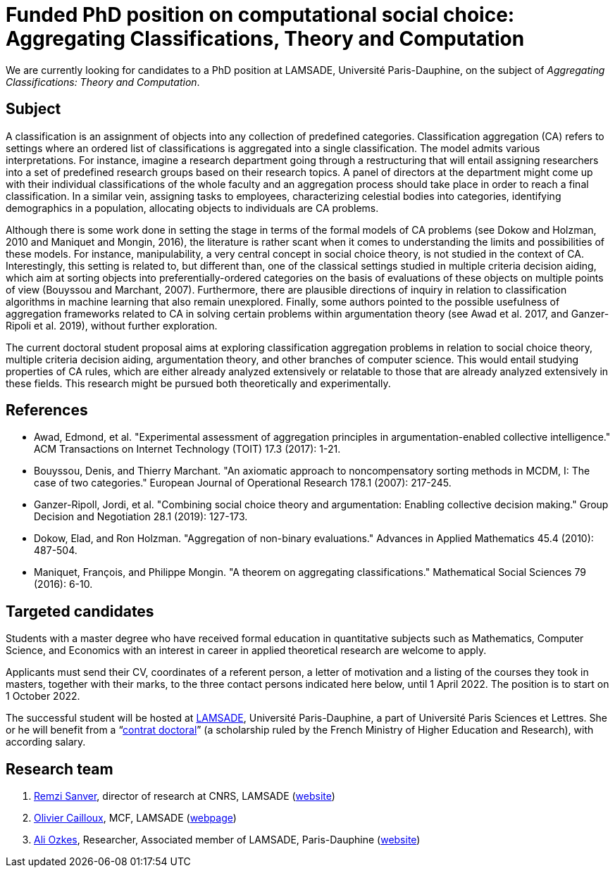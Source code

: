 = Funded PhD position on computational social choice: Aggregating Classifications, Theory and Computation

We are currently looking for candidates to a PhD position at LAMSADE, Université Paris-Dauphine, on the subject of _Aggregating Classifications: Theory and Computation_.

== Subject
A classification is an assignment of objects into any collection of predefined categories. Classification aggregation (CA) refers to settings where an ordered list of classifications is aggregated into a single classification. The model admits various interpretations. For instance, imagine a research department going through a restructuring that will entail assigning researchers into a set of predefined research groups based on their research topics. A panel of directors at the department might come up with their individual classifications of the whole faculty and an aggregation process should take place in order to reach a final classification. In a similar vein, assigning tasks to employees, characterizing celestial bodies into categories, identifying demographics in a population, allocating objects to individuals are CA problems. 

Although there is some work done in setting the stage in terms of the formal models of CA problems (see Dokow and Holzman, 2010 and Maniquet and Mongin, 2016), the literature is rather scant when it comes to understanding the limits and possibilities of these models. For instance, manipulability, a very central concept in social choice theory, is not studied in the context of CA. Interestingly, this setting is related to, but different than, one of the classical settings studied in multiple criteria decision aiding, which aim at sorting objects into preferentially-ordered categories on the basis of evaluations of these objects on multiple points of view (Bouyssou and Marchant, 2007). Furthermore, there are plausible directions of inquiry in relation to classification algorithms in machine learning that also remain unexplored. Finally, some authors pointed to the possible usefulness of aggregation frameworks related to CA in solving certain problems within argumentation theory (see Awad et al. 2017, and Ganzer-Ripoli et al. 2019), without further exploration.  

The current doctoral student proposal aims at exploring classification aggregation problems in relation to social choice theory, multiple criteria decision aiding, argumentation theory, and other branches of computer science. This would entail studying properties of CA rules, which are either already analyzed extensively or relatable to those that are already analyzed extensively in these fields. This research might be pursued both theoretically and experimentally. 

== References
* Awad, Edmond, et al. "Experimental assessment of aggregation principles in argumentation-enabled collective intelligence." ACM Transactions on Internet Technology (TOIT) 17.3 (2017): 1-21.
* Bouyssou, Denis, and Thierry Marchant. "An axiomatic approach to noncompensatory sorting methods in MCDM, I: The case of two categories." European Journal of Operational Research 178.1 (2007): 217-245.
* Ganzer-Ripoll, Jordi, et al. "Combining social choice theory and argumentation: Enabling collective decision making." Group Decision and Negotiation 28.1 (2019): 127-173.
* Dokow, Elad, and Ron Holzman. "Aggregation of non-binary evaluations." Advances in Applied Mathematics 45.4 (2010): 487-504.
* Maniquet, François, and Philippe Mongin. "A theorem on aggregating classifications." Mathematical Social Sciences 79 (2016): 6-10.

== Targeted candidates
Students with a master degree who have received formal education in quantitative subjects such as Mathematics, Computer Science, and Economics with an interest in career in applied theoretical research are welcome to apply.

Applicants must send their CV, coordinates of a referent person, a letter of motivation and a listing of the courses they took in masters, together with their marks, to the three contact persons indicated here below, until 1 April 2022. The position is to start on 1 October 2022.

The successful student will be hosted at https://www.lamsade.dauphine.fr/[LAMSADE], Université Paris-Dauphine, a part of Université Paris Sciences et Lettres.
She or he will benefit from a “link:https://www.enseignementsup-recherche.gouv.fr/fr/le-financement-doctoral-46472[contrat doctoral]” (a scholarship ruled by the French Ministry of Higher Education and Research), with according salary.

== Research team
. mailto:remzi.sanver@lamsade.dauphine.fr[Remzi Sanver], director of research at CNRS, LAMSADE (https://sanver.bilgi.edu.tr/[website])
. mailto:olivier.cailloux@lamsade.dauphine.fr[Olivier Cailloux], MCF, LAMSADE (https://www.lamsade.dauphine.fr/~ocailloux/[webpage])
. mailto:ali.ozkes@devinci.fr[Ali Ozkes], Researcher, Associated member of LAMSADE, Paris-Dauphine (https://ozkesali.github.io/[website])

